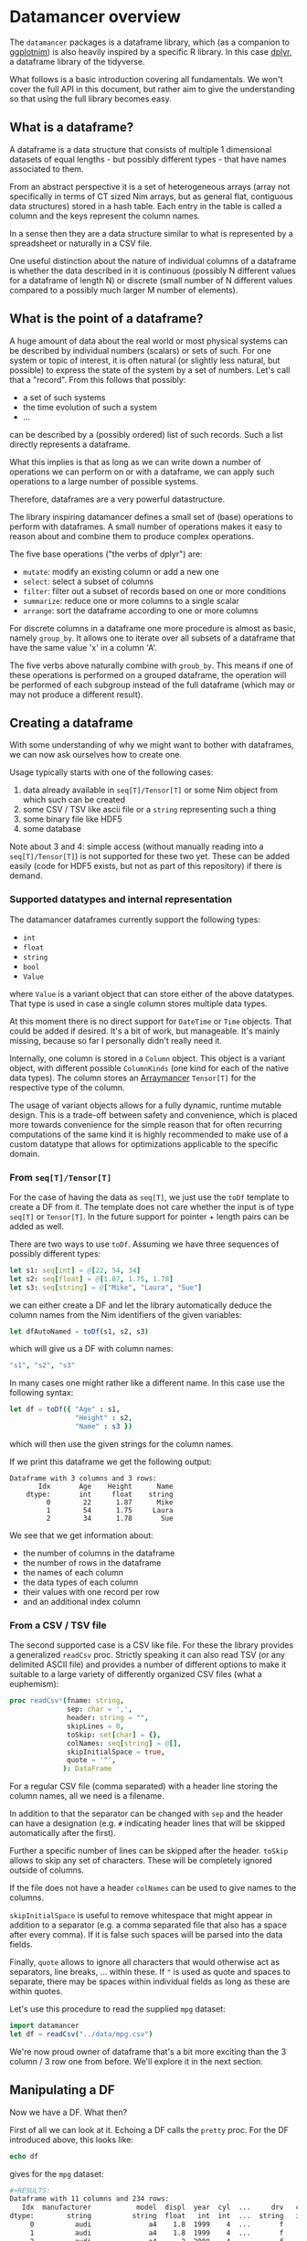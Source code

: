 * Datamancer overview

The =datamancer= packages is a dataframe library, which (as a
companion to [[https://github.com/Vindaar/ggplotnim][ggplotnim]]) is also heavily inspired by a specific R
library. In this case [[https://dplyr.tidyverse.org/][dplyr]], a dataframe library of the tidyverse.

What follows is a basic introduction covering all fundamentals. We
won't cover the full API in this document, but rather aim to give the
understanding so that using the full library becomes easy.

** What is a dataframe?

A dataframe is a data structure that consists of multiple 1
dimensional datasets of equal lengths - but possibly different types -
that have names associated to them.

From an abstract perspective it is a set of heterogeneous arrays (array not
specifically in terms of CT sized Nim arrays, but as general flat,
contiguous data structures) stored in a hash table. Each entry in the
table is called a column and the keys represent the column names.

In a sense then they are a data structure similar to what is
represented by a spreadsheet or naturally in a CSV file.

One useful distinction about the nature of individual columns of a
dataframe is whether the data described in it is continuous
(possibly N different values for a dataframe of length N) or discrete
(small number of N different values compared to a possibly much larger
M number of elements). 

** What is the point of a dataframe?

A huge amount of data about the real world or most physical systems
can be described by individual numbers (scalars) or sets of such. For
one system or topic of interest, it is often natural (or slightly less
natural, but possible) to express the state of the system by a set of
numbers. Let's call that a "record". From this follows that possibly:
- a set of such systems
- the time evolution of such a system
- ...
can be described by a (possibly ordered) list of such records. Such a
list directly represents a dataframe.

What this implies is that as long as we can write down a number of
operations we can perform on or with a dataframe, we can apply such
operations to a large number of possible systems.

Therefore, dataframes are a very powerful datastructure.

The library inspiring datamancer defines a small set of (base)
operations to perform with dataframes. A small number of operations
makes it easy to reason about and combine them to produce complex
operations.

The five base operations ("the verbs of dplyr") are:
- =mutate=: modify an existing column or add a new one 
- =select=: select a subset of columns
- =filter=: filter out a subset of records based on one or more conditions
- =summarize=: reduce one or more columns to a single scalar
- =arrange=: sort the dataframe according to one or more columns

For discrete columns in a dataframe one more procedure is almost as
basic, namely =group_by=. It allows one to iterate over all subsets of
a dataframe that have the same value 'x' in a column 'A'.

The five verbs above naturally combine with =groub_by=. This means if
one of these operations is performed on a grouped dataframe, the
operation will be performed of each subgroup instead of the full
dataframe (which may or may not produce a different result).

** Creating a dataframe

With some understanding of why we might want to bother with
dataframes, we can now ask ourselves how to create one. 

Usage typically starts with one of the following cases:
1. data already available in =seq[T]/Tensor[T]= or some Nim object from which such
   can be created
2. some CSV / TSV like ascii file or a =string= representing such a thing
3. some binary file like HDF5
4. some database 

Note about 3 and 4: simple access (without manually reading into a
=seq[T]/Tensor[T]=) is not supported for these two yet. These can be
added easily (code for HDF5 exists, but not as part of this
repository) if there is demand.

*** Supported datatypes and internal representation

The datamancer dataframes currently support the following types:
- =int=
- =float=
- =string=
- =bool=
- =Value=
where =Value= is a variant object that can store either of the above
datatypes. That type is used in case a single column stores multiple
data types.

At this moment there is no direct support for =DateTime= or =Time=
objects. That could be added if desired. It's a bit of work, but
manageable. It's mainly missing, because so far I personally didn't
really need it. 

Internally, one column is stored in a =Column= object. This object is
a variant object, with different possible =ColumnKinds= (one kind for
each of the native data types). The column stores an [[https://github.com/mratsim/Arraymancer][Arraymancer]]
=Tensor[T]= for the respective type of the column.

The usage of variant objects allows for a fully dynamic, runtime
mutable design. This is a trade-off between safety and convenience,
which is placed more towards convenience for the simple reason that
for often recurring computations of the same kind it is highly
recommended to make use of a custom datatype that allows for
optimizations applicable to the specific domain.

*** From =seq[T]/Tensor[T]=

For the case of having the data as =seq[T]=, we just use the
=toDf= template to create a DF from it. The template does not care
whether the input is of type =seq[T]= or =Tensor[T]=. In the future
support for pointer + length pairs can be added as well.

There are two ways to use =toDf=. Assuming we have three sequences of possibly different types:
#+BEGIN_SRC nim
let s1: seq[int] = @[22, 54, 34]
let s2: seq[float] = @[1.87, 1.75, 1.78]
let s3: seq[string] = @["Mike", "Laura", "Sue"]
#+END_SRC
we can either create a DF and let the library automatically deduce the
column names from the Nim identifiers of the given variables:
#+BEGIN_SRC nim
let dfAutoNamed = toDf(s1, s2, s3)
#+END_SRC
which will give us a DF with column names:
#+BEGIN_SRC nim
"s1", "s2", "s3"
#+END_SRC
In many cases one might rather like a different name. In this case use the following
syntax:
#+BEGIN_SRC nim
let df = toDf({ "Age" : s1,
                "Height" : s2,
                "Name" : s3 })
#+END_SRC
which will then use the given strings for the column names.

If we print this dataframe we get the following output:
#+begin_src
Dataframe with 3 columns and 3 rows:
       Idx       Age    Height      Name
    dtype:       int     float    string
         0        22      1.87      Mike
         1        54      1.75     Laura
         2        34      1.78       Sue
#+end_src

We see that we get information about:
- the number of columns in the dataframe
- the number of rows in the dataframe
- the names of each column
- the data types of each column
- their values with one record per row
- and an additional index column          

*** From a CSV / TSV file

The second supported case is a CSV like file. For these the library
provides a generalized =readCsv= proc. Strictly speaking it can also
read TSV (or any delimited ASCII file) and provides a number of
different options to make it suitable to a large variety of
differently organized CSV files (what a euphemism):
#+BEGIN_SRC nim
proc readCsv*(fname: string,
              sep: char = ',',
              header: string = "",
              skipLines = 0,
              toSkip: set[char] = {},
              colNames: seq[string] = @[],
              skipInitialSpace = true,
              quote = '"',
             ): DataFrame
#+END_SRC
For a regular CSV file (comma separated) with a header line storing
the column names, all we need is a filename. 

In addition to that the separator can be changed with =sep= and the
header can have a designation (e.g. =#= indicating header lines that
will be skipped automatically after the first). 

Further a specific number of lines can be skipped after the
header. =toSkip= allows to skip any set of characters. These will be
completely ignored outside of columns. 

If the file does not have a header =colNames= can be used to give
names to the columns.

=skipInitialSpace= is useful to remove whitespace that might appear in
addition to a separator (e.g. a comma separated file that also has a
space after every comma). If it is false such spaces will be parsed
into the data fields.

Finally, =quote= allows to ignore all characters that would otherwise
act as separators, line breaks, ... within these. If ="= is used as
quote and spaces to separate, there may be spaces within individual
fields as long as these are within quotes.

Let's use this procedure to read the supplied =mpg= dataset:
#+BEGIN_SRC nim :results raw 
import datamancer
let df = readCsv("../data/mpg.csv")
#+END_SRC



We're now proud owner of dataframe that's a bit more exciting than the
3 column / 3 row one from before. We'll explore it in the next section.

** Manipulating a DF

Now we have a DF. What then?

First of all we can look at it. Echoing a DF calls the =pretty=
proc. For the DF introduced above, this looks like:
#+BEGIN_SRC nim
echo df
#+END_SRC
gives for the =mpg= dataset:
#+BEGIN_SRC sh
#+RESULTS:
Dataframe with 11 columns and 234 rows:
   Idx  manufacturer           model  displ  year  cyl  ...     drv   cty   hwy      fl     class
dtype:        string          string  float   int  int  ...  string   int   int  string    string
     0          audi              a4    1.8  1999    4  ...       f    18    29       p   compact
     1          audi              a4    1.8  1999    4  ...       f    21    29       p   compact
     2          audi              a4      2  2008    4  ...       f    20    31       p   compact
     3          audi              a4      2  2008    4  ...       f    21    30       p   compact
     4          audi              a4    2.8  1999    6  ...       f    16    26       p   compact
     5          audi              a4    2.8  1999    6  ...       f    18    26       p   compact
     6          audi              a4    3.1  2008    6  ...       f    18    27       p   compact
     7          audi      a4 quattro    1.8  1999    4  ...     "4"    18    26       p   compact
     8          audi      a4 quattro    1.8  1999    4  ...     "4"    16    25       p   compact
     9          audi      a4 quattro      2  2008    4  ...     "4"    20    28       p   compact
    10          audi      a4 quattro      2  2008    4  ...     "4"    19    27       p   compact
    11          audi      a4 quattro    2.8  1999    6  ...     "4"    15    25       p   compact
    12          audi      a4 quattro    2.8  1999    6  ...     "4"    17    25       p   compact
    13          audi      a4 quattro    3.1  2008    6  ...     "4"    17    25       p   compact
    14          audi      a4 quattro    3.1  2008    6  ...     "4"    15    25       p   compact
    15          audi      a6 quattro    2.8  1999    6  ...     "4"    15    24       p   midsize
    16          audi      a6 quattro    3.1  2008    6  ...     "4"    17    25       p   midsize
    17          audi      a6 quattro    4.2  2008    8  ...     "4"    16    23       p   midsize
    18     chevrolet c1500 suburb...    5.3  2008    8  ...       r    14    20       r       suv
    19     chevrolet c1500 suburb...    5.3  2008    8  ...       r    11    15       e       suv
#+END_SRC
(NOTE: I shortened the output for the docs here)
Notice how in the =drv= column the 4WD entries are echoed as "4"
instead of just 4. That is to highlight that those values are actually
stored as strings to not confuse them with numbers. 

By default only the first 20 entries will be shown. For more/less
elements, call =pretty= directly:
#+BEGIN_SRC nim
echo df.pretty(100)
#+END_SRC

=pretty= also takes a =precision= argument. This is given to the
string conversion for =float= values to set the number of digits
printed after the decimal point. However, it can also be used to
change the width of the columns more generally. Note however the
precision is added to a width of =6= by default. Also the column is at
least as wide as the longest DF key.

Let's now check which cars in the dataset have the highest and lowest
city fuel economy. For that we can simply arrange the dataframe
according to the =cty= column and take the tail or head of the
result. 
#+BEGIN_SRC nim :results raw
echo df.arrange("cty").head(5)
#+END_SRC
results in:
#+BEGIN_SRC sh
Dataframe with 11 columns and 5 rows:
Idx    manufacturer           model           displ  ...  cyl  ...  drv   cty   hwy      fl    class
dtype:       string          string           float       int    string   int   int  string   string
  0           dodge dakota picku...             4.7  ...    8  ...  "4"     9    12       e   pickup
  1           dodge     durango 4wd             4.7  ...    8  ...  "4"     9    12       e      suv
  2           dodge ram 1500 pic...             4.7  ...    8  ...  "4"     9    12       e   pickup
  3           dodge ram 1500 pic...             4.7  ...    8  ...  "4"     9    12       e   pickup
  4            jeep grand cherok...             4.7  ...    8  ...  "4"     9    12       e      suv
#+END_SRC
and looking at the tail instead:
#+BEGIN_SRC nim
echo df.arrange("cty").tail(5)
#+END_SRC
will tell us that a new beetle is the most efficient car in the dataset:
#+BEGIN_SRC sh
Dataframe with 11 columns and 5 rows:
Idx    manufacturer           model           displ  ...  cyl  ...  drv   cty   hwy     fl        class
dtype:       string          string           float       int    string   int   int  string      string
  0           honda           civic             1.6  ...    4  ...    f    28    33      r   subcompact
  1          toyota         corolla             1.8  ...    4  ...    f    28    37      r      compact
  2      volkswagen      new beetle             1.9  ...    4  ...    f    29    41      d   subcompact
  3      volkswagen           jetta             1.9  ...    4  ...    f    33    44      d      compact
  4      volkswagen      new beetle             1.9  ...    4  ...    f    35    44      d   subcompact
#+END_SRC
(=arrange= also takes an order argument, using the Nim stdlib's
=SortOrder= enum).

As another example here to showcase the usage of =FormulaNodes=, let's
find some cars with an engine displacement of more than 5 L and which
are 2 seaters (I wonder what car might show up...):
#+BEGIN_SRC nim
echo df.filter(f{`displ` > 5.0 and `class` == "2seater"})
#+END_SRC
#+BEGIN_SRC sh
Dataframe with 11 columns and 5 rows:
Idx    manufacturer           model           displ  ...  cyl  ...  drv   cty   hwy     fl     class
dtype:       string          string           float       int    string   int   int string    string
  0       chevrolet        corvette             5.7  ...    8  ...    r    16    26      p   2seater
  1       chevrolet        corvette             5.7  ...    8  ...    r    15    23      p   2seater
  2       chevrolet        corvette             6.2  ...    8  ...    r    16    26      p   2seater
  3       chevrolet        corvette             6.2  ...    8  ...    r    15    25      p   2seater
  4       chevrolet        corvette               7  ...    8  ...    r    15    24      p   2seater
#+END_SRC
Surprise, surprise we found ourselves a bunch of corvettes!

(Note: for an explanation of this mythical =f{}= thing and those
accented quotes, see the =Formula= section below).

Finally, let's make use of a formula, which takes an assignment. Let's
say we want to convert the city fuel economy of the cars from MPG to
L/100 km as is the standard in Germany. We'll do this with
=mutate=. =mutate= will add an additional column to the dataframe.
(well, if only it was clear whether the =mpg= given are US gallon or
imperial gallon?)
#+BEGIN_SRC nim :results raw
import datamancer
let df = readCsv("../data/mpg.csv")

let dfl100km = df.filter(f{`displ` > 5.0 and `class` == "2seater"})
  .mutate(f{"cty / L/100km" ~ 235 / `cty`})
echo dfl100km.pretty(5)
#+END_SRC
shows us:
#+BEGIN_SRC sh
Dataframe with 12 columns and 5 rows:
Idx     manufacturer            model            displ  ...       trans  ...  cty   ...   cty / L/100km
dtype:        string           string            float  ...      string  ...  int   ...           float
  0        chevrolet         corvette              5.7  ...  manual(m6)  ...   16   ...           14.69
  1        chevrolet         corvette              5.7  ...    auto(l4)  ...   15   ...           15.67
  2        chevrolet         corvette              6.2  ...  manual(m6)  ...   16   ...           14.69
  3        chevrolet         corvette              6.2  ...    auto(s6)  ...   15   ...           15.67
  4        chevrolet         corvette                7  ...  manual(m6)  ...   15   ...           15.67
#+END_SRC
where I removed a couple of columns for better visibility again.

I used the chaining of =filter= and =mutate= above mainly to showcase
that this works reliably. 

When looking at the formula above note that as in ggplot2 the tilde ~
is used to indicate a dependency or in other words a mapping of
something like Tensor to Tensor.

** Formula

Here will go parts of what's in the README.
